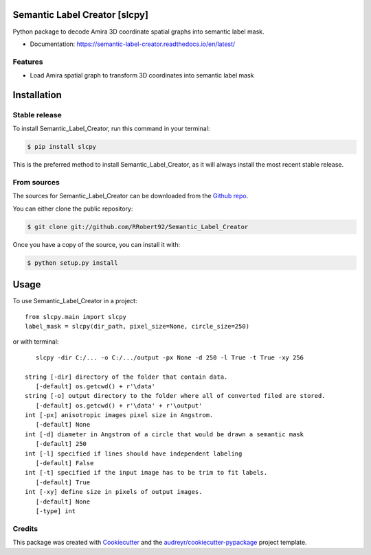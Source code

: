 ==============================
Semantic Label Creator [slcpy]
==============================

.. image:: https://img.shields.io/github/v/release/RRobert92/Semantic_Label_Creator
        :target: https://img.shields.io/github/v/release/RRobert92/Semantic_Label_Creator

.. image:: https://github.com/RRobert92/Semantic_Label_Creator/actions/workflows/python-publish_PyPi.yml/badge.svg
        :target: https://github.com/RRobert92/Semantic_Label_Creator/actions/workflows/python-publish_PyPi.yml

.. image:: https://readthedocs.org/projects/semantic-label-creator/badge/?version=latest
        :target: https://semantic-label-creator.readthedocs.io/en/latest/?badge=latest
        :alt: Documentation Status

.. image:: https://www.codefactor.io/repository/github/rrobert92/semantic_label_creator/badge
        :target: https://img.shields.io/github/v/release/RRobert92

Python package to decode Amira 3D coordinate spatial graphs into semantic label mask.

* Documentation: https://semantic-label-creator.readthedocs.io/en/latest/

Features
--------
* Load Amira spatial graph to transform 3D coordinates into semantic label mask

============
Installation
============


Stable release
--------------

To install Semantic_Label_Creator, run this command in your terminal:

.. code-block:: console

    $ pip install slcpy

This is the preferred method to install Semantic_Label_Creator, as it will always install the most recent stable release.

From sources
------------

The sources for Semantic_Label_Creator can be downloaded from the `Github repo`_.

You can either clone the public repository:

.. code-block:: console

    $ git clone git://github.com/RRobert92/Semantic_Label_Creator

Once you have a copy of the source, you can install it with:

.. code-block:: console

    $ python setup.py install


.. _Github repo: https://github.com/RRobert92/Semantic_Label_Creator
.. _tarball: https://github.com/RRobert92/Semantic_Label_Creator/tarball/master

=====
Usage
=====

To use Semantic_Label_Creator in a project::

    from slcpy.main import slcpy
    label_mask = slcpy(dir_path, pixel_size=None, circle_size=250)

or with terminal::

    slcpy -dir C:/... -o C:/.../output -px None -d 250 -l True -t True -xy 256

 string [-dir] directory of the folder that contain data.
    [-default] os.getcwd() + r'\data'
 string [-o] output directory to the folder where all of converted filed are stored.
    [-default] os.getcwd() + r'\data' + r'\output'
 int [-px] anisotropic images pixel size in Angstrom.
    [-default] None
 int [-d] diameter in Angstrom of a circle that would be drawn a semantic mask
    [-default] 250
 int [-l] specified if lines should have independent labeling
    [-default] False
 int [-t] specified if the input image has to be trim to fit labels.
    [-default] True
 int [-xy] define size in pixels of output images.
    [-default] None
    [-type] int
    
    
Credits
-------
This package was created with Cookiecutter_ and the `audreyr/cookiecutter-pypackage`_ project template.

.. _Cookiecutter: https://github.com/audreyr/cookiecutter
.. _`audreyr/cookiecutter-pypackage`: https://github.com/audreyr/cookiecutter-pypackage
